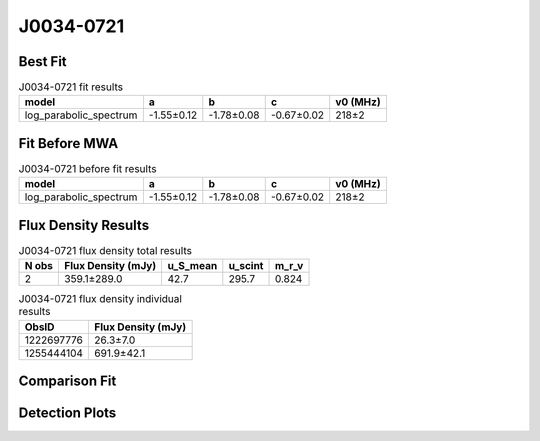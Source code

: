 .. _J0034-0721:
J0034-0721
==========

Best Fit
--------
.. image:: best_fits/J0034-0721_log_parabolic_spectrum_fit.png
  :width: 800

.. csv-table:: J0034-0721 fit results
   :header: "model","a","b","c","v0 (MHz)"

   "log_parabolic_spectrum","-1.55±0.12","-1.78±0.08","-0.67±0.02","218±2"

Fit Before MWA
--------------
.. image:: before_mwa/J0034-0721_log_parabolic_spectrum_fit.png
  :width: 800

.. csv-table:: J0034-0721 before fit results
   :header: "model","a","b","c","v0 (MHz)"

   "log_parabolic_spectrum","-1.55±0.12","-1.78±0.08","-0.67±0.02","218±2"


Flux Density Results
--------------------
.. csv-table:: J0034-0721 flux density total results
   :header: "N obs", "Flux Density (mJy)", "u_S_mean", "u_scint", "m_r_v"

   "2",  "359.1±289.0", "42.7", "295.7", "0.824"

.. csv-table:: J0034-0721 flux density individual results
   :header: "ObsID", "Flux Density (mJy)"

    "1222697776", "26.3±7.0"
    "1255444104", "691.9±42.1"

Comparison Fit
--------------
.. image:: comparison_fits/J0034-0721_comparison_fit.png
  :width: 800

Detection Plots
---------------

.. image:: detection_plots/1222697776_J0034-0721.prepfold.png
  :width: 800

.. image:: on_pulse_plots/1222697776_J0034-0721_64_bins_gaussian_components.png
  :width: 800
.. image:: detection_plots/1255444104_J0034-0721.prepfold.png
  :width: 800

.. image:: on_pulse_plots/1255444104_J0034-0721_1024_bins_gaussian_components.png
  :width: 800